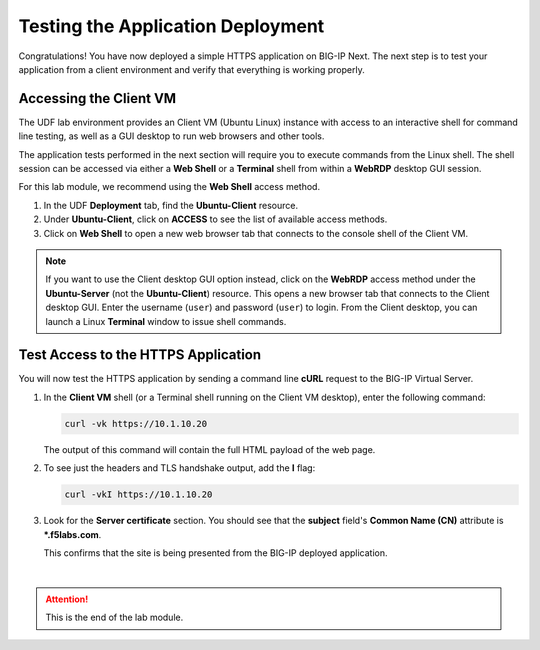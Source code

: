 Testing the Application Deployment
==============================================================================

Congratulations! You have now deployed a simple HTTPS application on BIG-IP Next. The next step is to test your application from a client environment and verify that everything is working properly.

Accessing the Client VM
--------------------------------------------------------------------------------

The UDF lab environment provides an Client VM (Ubuntu Linux) instance with access to an interactive shell for command line testing, as well as a GUI desktop to run web browsers and other tools.

The application tests performed in the next section will require you to execute commands from the Linux shell. The shell session can be accessed via either a **Web Shell** or a **Terminal** shell from within a **WebRDP** desktop GUI session.

For this lab module, we recommend using the **Web Shell** access method.

#. In the UDF **Deployment** tab, find the **Ubuntu-Client** resource.

#. Under **Ubuntu-Client**, click on **ACCESS** to see the list of available access methods.

#. Click on **Web Shell** to open a new web browser tab that connects to the console shell of the Client VM.


.. note::
   If you want to use the Client desktop GUI option instead, click on the **WebRDP** access method under the **Ubuntu-Server** (not the **Ubuntu-Client**) resource. This opens a new browser tab that connects to the Client desktop GUI. Enter the username (``user``) and password (``user``) to login. From the Client desktop, you can launch a Linux **Terminal** window to issue shell commands.


Test Access to the HTTPS Application
--------------------------------------------------------------------------------

You will now test the HTTPS application by sending a command line **cURL** request to the BIG-IP Virtual Server. 

#. In the **Client VM** shell (or a Terminal shell running on the Client VM desktop), enter the following command:

   .. code-block:: bash

      curl -vk https://10.1.10.20

   The output of this command will contain the full HTML payload of the web page.


#. To see just the headers and TLS handshake output, add the **I** flag:

   .. code-block:: bash

      curl -vkI https://10.1.10.20


#. Look for the **Server certificate** section. You should see that the **subject** field's **Common Name (CN)** attribute is **\*.f5labs.com**.

   .. image:: ./images/test-app-1.png

   This confirms that the site is being presented from the BIG-IP deployed application.

|

.. attention::
   This is the end of the lab module.